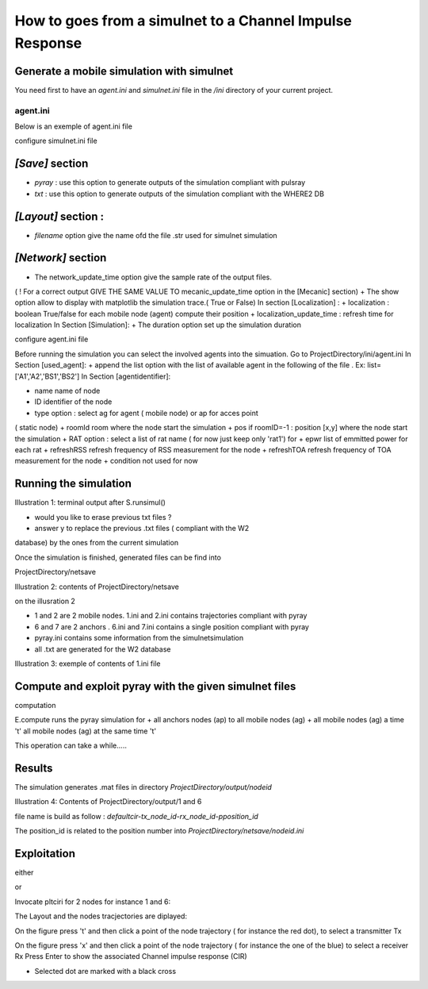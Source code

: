 How to goes from a simulnet to a Channel Impulse Response 
==========================================================

Generate a mobile simulation with simulnet
-------------------------------------------

You need first to have an `agent.ini` and `simulnet.ini` file in the  `/ini` directory
of your current project. 

agent.ini 
~~~~~~~~~

Below is an exemple of agent.ini file 

.. literal::

    [used_agent]
    list=['A1','A2','BS1','BS2']
    ;list=['A1','A2']

    [A1]
    name = John
    ID = 1
    type = ag
    roomId = 0
    pos=[]
    RAT = ['rat1']
    epwr = [0]
    refreshRSS = 0.3
    refreshTOA = 0.8

    condition= "distance:'<5';node:'all';rat:'all';message:['d','pe'];and"
               "distance:'>10';node:'all';rat:'rat2';message:['pe'];"

    [A2]
    name = Steve
    ID = 2
    type = ag
    roomId = 15
    pos=[]
    RAT = ['rat1']	
    epwr = [0]
    refreshRSS = 0.4
    refreshTOA = 0.7

    condition= "distance:'<5';node:'all';rat:'rat1';message:['d','pe'];and"
               "distance:'>10';node:'all';rat:'rat2';message:['pe'];"

    [A3]
    name = Peter
    ID = 3
    type = ag
    roomId = 2
    pos=[]
    RAT = ['rat1','rat2']	
    epwr = [0,0]
    refreshRSS = 0.5
    refreshTOA = 0.5

    condition= "distance:'<5';node:'all';rat:'rat1';message:['d','pe'];and"
               "distance:'>10';node:'all';rat:'rat2';message:['pe'];"


    [A4]
    name = Mike
    ID = 4
    type = ag
    roomId = 8
    pos=[]
    RAT = ['wifi','bt','lte']	
    epwr = [0,0,0]
    refreshRSS = 0.5
    refreshTOA = 0.5

    [A5]
    name = Micheal
    ID = 5
    type = ag
    roomId = 15
    pos=[]
    RAT = ['wifi','bt','lte']	
    epwr = [0,0,0]
    refreshRSS = 0.5
    refreshTOA = 0.5

    [BS1]
    name = AP1
    ID = 6
    type = ap
    roomId = -1
    ;pos= [-5,5]
    pos= [0.5,2.]
    RAT = ['rat1']	
    epwr = [0]
    refreshRSS = 0.5
    refreshTOA = 0.5

    condition= "distance:'<5';node:'all';rat:'rat1';message:['d','pe'];and"


    [BS2]
    name = BS2
    ID = 7
    type = ap
    roomId = -1
    ;pos= [70,5]
    pos= [0.7,14]
    RAT = ['rat1']	
    epwr = [0]
    refreshRSS = 0.5
    refreshTOA = 0.5

    condition= "distance:'<5';node:'all';rat:'rat1';message:['d','pe'];and"

    [BS3]
    name = BS3
    ID = 8
    type = ap
    roomId = -1
    ;pos= [0,20]
    pos= [39.,13.]
    RAT = ['rat1']
    epwr = [0]
    refreshRSS = 0.5
    refreshTOA = 0.5

    condition= "distance:'<5';node:'all';rat:'rat1';message:['d','pe'];and"

    [BS4]
    name = BS4
    ID = 9
    type = ap
    roomId = -1
    pos= [70,20]
    RAT = ['rat1']	
    epwr = [0]
    refreshRSS = 0.5
    refreshTOA = 0.5

    condition= "distance:'<5';node:'all';rat:'rat1';message:['d','pe'];and"


configure simulnet.ini file

.. literal::

    [Mysql]
    host = localhost
    user = root
    passwd = sqlsql
    dbname = test
    dumpdb =True

    [Save]
    save=['pyray','txt']
    ;save=['csv','mysql','matlab','pyray','txt','ini']


    [Layout]
    filename = TA-Office.str

    x_offset  = 30
    y_offset = 2

    the_world_width	 = 65
    the_world_height = 20
    the_world_scale	 = 20 

    [Mecanic]
    ; update time for agent movement
    mecanic_update_time = 0.1

    [Network]
    ; update time for refreshing network
    network_update_time = 0.1
    ; show nodes moving & radio link
    show = False
    ; show signature ( not fully functionnal)
    show_sg = False
    ; show 2 tables : mecanic & network
    show_table = False
    ; show the same information but in terminal
    dispinfo = False

    [Localization]
    ; not implemented yet
    ; perform localization
    localization = True
    ; time to refresh localization
    localization_update_time = 0.25

    [Simulation]
    ; Simulation duration
    duration = 1.0
    ; time for refreshing tk plot ( obsolete)
    show_interval = 0.5
    ; show scene using tk renderer ( obsolete)
    showtk   = False



`[Save]` section 
-----------------

+ `pyray` : use this option to generate outputs of the simulation compliant with pulsray  
+ `txt` : use this option to generate outputs of the simulation compliant with the WHERE2 DB

`[Layout]` section :
-------------------

+ `filename` option give the name ofd the file .str used for simulnet simulation

`[Network]` section 
-------------------

+ The network_update_time option give the sample rate of the output files.
( ! For a correct output GIVE THE SAME VALUE TO
mecanic_update_time option in the [Mecanic] section)
+ The show option allow to display with matplotlib the simulation trace.( True
or False)
In section [Localization] :
+ localization : boolean True/false for each mobile node (agent) compute their
position
+ localization_update_time : refresh time for localization
In Section [Simulation]:
+ The duration option set up the simulation duration

configure agent.ini file

Before running the simulation you can select the involved agents into the
simuation.
Go to ProjectDirectory/ini/agent.ini
In Section [used_agent]:
+ append the list option with the list of available agent in the following of
the file . Ex: list=['A1','A2','BS1','BS2']
In Section [agentidentifier]:

+ name name of node
+ ID identifier of the node
+ type option : select ag for agent ( mobile node) or ap for acces point
( static node)
+ roomId room where the node start the simulation
+ pos if roomID=-1 : position [x,y] where the node start the simulation
+ RAT option : select a list of rat name ( for now just keep only 'rat1') for
+ epwr list of emmitted power for each rat
+ refreshRSS refresh frequency of RSS measurement for the node
+ refreshTOA refresh frequency of TOA measurement for the node
+ condition not used for now


Running the simulation
-----------------------

.. python::

    >>> import pylayers.simul.simulnet as snet 
    >>> S = snet.Simul()
    >>> S.runsimul()

Illustration 1: terminal output after S.runsimul()

+ would you like to erase previous txt files ?
+ answer y to replace the previous .txt files ( compliant with the W2
database) by the ones from the current simulation


Once the simulation is finished, generated files can be find into

ProjectDirectory/netsave

Illustration 2: contents of ProjectDirectory/netsave


on the illusration 2

+ 1 and 2 are 2 mobile nodes. 1.ini and 2.ini contains trajectories compliant with pyray
+ 6 and 7 are 2 anchors . 6.ini and 7.ini contains a single position compliant with pyray
+ pyray.ini contains some information from the simulnetsimulation
+ all .txt are generated for the W2 database

Illustration 3: exemple of contents of 1.ini file


Compute and exploit pyray with the given simulnet files
-------------------------------------------------------

computation

.. python::

    >>> from pylayers.simul.exploit import *
    >>> E=Exploit()
    >>> E.compute()


E.compute runs the pyray simulation for
+ all anchors nodes (ap) to all mobile nodes (ag)
+ all mobile nodes (ag) a time 't' all mobile nodes (ag) at the same time 't'

This operation can take a while.....

Results
-------

The simulation generates .mat files in directory `ProjectDirectory/output/nodeid`

Illustration 4: Contents of ProjectDirectory/output/1 and 6

file name is build as follow : `defaultcir-tx_node_id-rx_node_id-pposition_id`

The position_id is related to the position number into
`ProjectDirectory/netsave/nodeid.ini`

Exploitation
------------

either

.. python::

    >>> E.pltcir( nodeid1 , nodeid2, position_number)
or

.. python::

    >>> E.pltciri( nodeid1 , nodeid2)

 With pltciri you can interract with the plot to display the desired CIR.

Invocate pltciri for 2 nodes for instance 1 and 6:

.. python::

    >>> E.pltciri(1,6)

The Layout and the nodes tracjectories are diplayed:

On the figure press 't' and then click a point of the node trajectory ( for instance the
red dot), to select a transmitter Tx

On the figure press 'x' and then click a point of the node trajectory ( for instance the
one of the blue) to select a receiver Rx
Press Enter to show the associated Channel impulse response (CIR)

+ Selected dot are marked with a black cross

